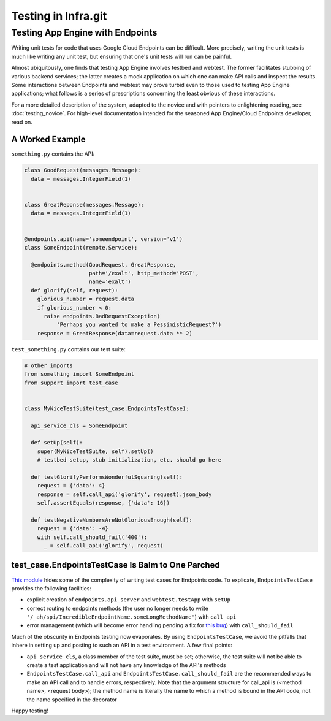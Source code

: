 ====================
Testing in Infra.git
====================

Testing App Engine with Endpoints
---------------------------------

Writing unit tests for code that uses Google Cloud Endpoints can be difficult.
More precisely, writing the unit tests is much like writing any unit test, but
ensuring that one's unit tests will run can be painful.

Almost ubiquitously, one finds that testing App Engine involves testbed and
webtest. The former facilitates stubbing of various backend services; the latter
creates a mock application on which one can make API calls and inspect the
results. Some interactions between Endpoints and webtest may prove turbid even
to those used to testing App Engine applications; what follows is a series of
prescriptions concerning the least obvious of these interactions.

For a more detailed description of the system, adapted to the novice and with
pointers to enlightening reading, see :doc:`testing_novice`.
For high-level documentation intended for the seasoned App Engine/Cloud
Endpoints developer, read on.

A Worked Example
~~~~~~~~~~~~~~~~~~~~~~~~

``something.py`` contains the API:

.. code-block:: python


  class GoodRequest(messages.Message):
    data = messages.IntegerField(1)


  class GreatReponse(messages.Message):
    data = messages.IntegerField(1)


  @endpoints.api(name='someendpoint', version='v1')
  class SomeEndpoint(remote.Service):

    @endpoints.method(GoodRequest, GreatResponse,
                      path='/exalt', http_method='POST',
                      name='exalt')
    def glorify(self, request):
      glorious_number = request.data
      if glorious_number < 0:
        raise endpoints.BadRequestException(
            'Perhaps you wanted to make a PessimisticRequest?')
      response = GreatResponse(data=request.data ** 2)

``test_something.py`` contains our test suite:

.. code-block:: python

  # other imports
  from something import SomeEndpoint
  from support import test_case


  class MyNiceTestSuite(test_case.EndpointsTestCase):

    api_service_cls = SomeEndpoint

    def setUp(self):
      super(MyNiceTestSuite, self).setUp()
      # testbed setup, stub initialization, etc. should go here

    def testGlorifyPerformsWonderfulSquaring(self):
      request = {'data': 4}
      response = self.call_api('glorify', request).json_body
      self.assertEquals(response, {'data': 16})

    def testNegativeNumbersAreNotGloriousEnough(self):
      request = {'data': -4}
      with self.call_should_fail('400'):
        _ = self.call_api('glorify', request)

test_case.EndpointsTestCase Is Balm to One Parched
~~~~~~~~~~~~~~~~~~~~~~~~~~~~~~~~~~~~~~~~~~~~~~~~~~

`This module <https://chromium.googlesource.com/infra/swarming/+/master/appengine/components/support/test_case.py>`_
hides some of the complexity of writing test cases for Endpoints code. To
explicate, ``EndpointsTestCase`` provides the following facilities:

- explicit creation of ``endpoints.api_server`` and ``webtest.testApp``
  with ``setUp``
- correct routing to endpoints methods (the user no longer needs to write
  ``'/_ah/spi/IncredibleEndpointName.someLongMethodName'``) with ``call_api``
- error management (which will become error handling pending a fix for
  `this bug <https://code.google.com/p/googleappengine/issues/detail?id=10544>`_)
  with ``call_should_fail``

Much of the obscurity in Endpoints testing now evaporates. By using
``EndpointsTestCase``, we avoid the pitfalls that inhere in setting up and
posting to such an API in a test environment. A few final points:

- ``api_service_cls``, a class member of the test suite, must be set; otherwise,
  the test suite will not be able to create a test application and will not
  have any knowledge of the API's methods
- ``EndpointsTestCase.call_api`` and ``EndpointsTestCase.call_should_fail`` are
  the recommended ways to make an API call and to handle errors, respectively.
  Note that the argument structure for call_api is (<method name>, <request
  body>); the method name is literally the name to which a method is bound in
  the API code, not the name specified in the decorator

Happy testing!
